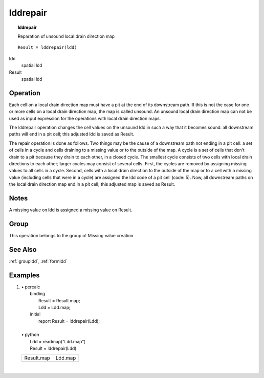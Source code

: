 .. index::
   single: lddrepair
.. _lddrepair:

*********
lddrepair
*********
.. topic:: lddrepair

   Reparation of unsound local drain direction map

::

  Result = lddrepair(ldd)

ldd
   spatial
   ldd

Result
   spatial
   ldd

Operation
=========


Each cell on a local drain direction map must have a pit at the end of its
downstream path. If this is not the case for one or more cells on a local
drain direction map, the map is called unsound. An unsound local drain
direction map can not be used as input expression for the operations with
local drain direction maps. 

The lddrepair operation changes the cell values on the unsound ldd in such a way that it becomes sound: all downstream paths will end in a pit cell; this adjusted ldd is saved as Result.   

The repair operation is done as follows. Two things may be the cause of
a downstream path not ending in a pit cell: a set of cells in a cycle and
cells draining to a missing value or to the outside of the map. A cycle is
a set of cells that don't drain to a pit because they drain to each other, in
a closed cycle. The smallest cycle consists of two cells with local drain
directions to each other; larger cycles may consist of several cells. First,
the cycles are removed by assigning missing values to all cells in a cycle.
Second, cells with a local drain direction to the outside of the map or to
a cell with a missing value (including cells that were in a cycle) are
assigned the ldd code of a pit cell (code: 5). Now, all downstream paths
on the local drain direction map end in a pit cell; this adjusted map is
saved as Result.

Notes
=====

A missing value on ldd is assigned a missing value on Result.  

Group
=====
This operation belongs to the group of  Missing value creation 

See Also
========
:ref:`groupldd`, :ref:`formldd`

Examples
========
#. 
   | • pcrcalc
   |   binding
   |    Result = Result.map;
   |    Ldd = Ldd.map;
   |   initial
   |    report Result = lddrepair(Ldd);
   |   
   | • python
   |   Ldd = readmap("Ldd.map")
   |   Result = lddrepair(Ldd)

   ============================================ =========================================
   Result.map                                   Ldd.map                                  
   .. image::  ../examples/lddrepair_Result.png .. image::  ../examples/lddrepair_Ldd.png
   ============================================ =========================================

   | 

